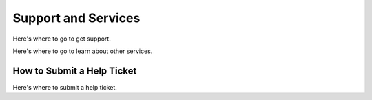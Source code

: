 Support and Services
=====================

Here's where to go to get support.

Here's where to go to learn about other services.

How to Submit a Help Ticket
-----------------------------

Here's where to submit a help ticket.
